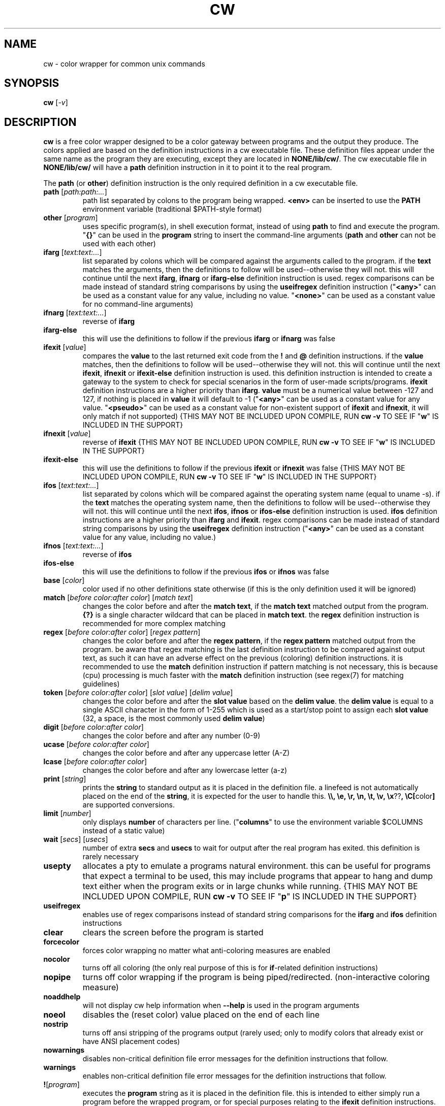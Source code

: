 .\" color wrapper manual page.
.TH "CW" "1" "August 2004" "v9/fakehalo" "Text Manipulation"
.SH "NAME"
cw \- color wrapper for common unix commands
.SH "SYNOPSIS"
.B cw
[\fI\-v\fR]
.SH "DESCRIPTION"
.PP 
\fBcw\fR is a free color wrapper designed to be a color gateway between programs and the output they produce.  
The colors applied are based on the definition instructions in a cw executable file.  These definition files appear under the same name as the program they are executing, except they are located in \fBNONE/lib/cw/\fR.  The cw executable file in \fBNONE/lib/cw/\fR will have a \fBpath\fR definition instruction in it to point it to the real program.

The \fBpath\fR (or \fBother\fR) definition instruction is the only required definition in a cw executable file.

.TP 
\fBpath\fR [\fIpath:path:...\fR]
path list separated by colons to the program being wrapped.  \fB<env>\fR can be inserted to use the \fBPATH\fR environment variable (traditional $PATH\-style format)
.TP 
\fBother\fR [\fIprogram\fR]
uses specific program(s), in shell execution format, instead of using \fBpath\fR to find and execute the program.  "\fB{}\fR" can be used in the \fBprogram\fR string to insert the command\-line arguments  (\fBpath\fR and \fBother\fR can not be used with each other)
.TP 
\fBifarg\fR [\fItext:text:...\fR]
list separated by colons which will be compared against the arguments called to the program.  if the \fBtext\fR matches the arguments, then the definitions to follow will be used\-\-otherwise they will not.  this will continue until the next \fBifarg\fR, \fBifnarg\fR or \fBifarg\-else\fR definition instruction is used.  regex comparisons can be made instead of standard string comparisons by using the \fBuseifregex\fR definition instruction ("\fB<any>\fR" can be used as a constant value for any value, including no value.  "\fB<none>\fR" can be used as a constant value for no command\-line arguments)
.TP 
\fBifnarg\fR [\fItext:text:...\fR]
reverse of \fBifarg\fR
.TP 
\fBifarg\-else\fR
this will use the definitions to follow if the previous \fBifarg\fR or \fBifnarg\fR was false
.TP 
\fBifexit\fR [\fIvalue\fR]
compares the \fBvalue\fR to the last returned exit code from the \fB!\fR and \fB@\fR definition instructions.  if the \fBvalue\fR matches, then the definitions to follow will be used\-\-otherwise they will not.  this will continue until the next \fBifexit\fR, \fBifnexit\fR or \fBifexit\-else\fR definition instruction is used.  this definition instruction is intended to create a gateway to the system to check for special scenarios in the form of user\-made scripts/programs.  \fBifexit\fR definition instructions are a higher priority than \fBifarg\fR.  \fBvalue\fR must be a numerical value between \-127 and 127, if nothing is placed in \fBvalue\fR it will default to \-1 ("\fB<any>\fR" can be used as a constant value for any value.  "\fB<pseudo>\fR" can be used as a constant value for non\-existent support of \fBifexit\fR and \fBifnexit\fR, it will only match if not supported) {THIS MAY NOT BE INCLUDED UPON COMPILE, RUN \fBcw \-v\fR TO SEE IF "\fBw\fR" IS INCLUDED IN THE SUPPORT}
.TP 
\fBifnexit\fR [\fIvalue\fR]
reverse of \fBifexit\fR {THIS MAY NOT BE INCLUDED UPON COMPILE, RUN \fBcw \-v\fR TO SEE IF "\fBw\fR" IS INCLUDED IN THE SUPPORT}
.TP 
\fBifexit\-else\fR
this will use the definitions to follow if the previous \fBifexit\fR or \fBifnexit\fR was false {THIS MAY NOT BE INCLUDED UPON COMPILE, RUN \fBcw \-v\fR TO SEE IF "\fBw\fR" IS INCLUDED IN THE SUPPORT}
.TP 
\fBifos\fR [\fItext:text:...\fR]
list separated by colons which will be compared against the operating system name (equal to uname \-s).  if the \fBtext\fR matches the operating system name, then the definitions to follow will be used\-\-otherwise they will not.  this will continue until the next \fBifos\fR, \fBifnos\fR or \fBifos\-else\fR definition instruction is used.  \fBifos\fR definition instructions are a higher priority than \fBifarg\fR and \fBifexit\fR.  regex comparisons can be made instead of standard string comparisons by using the \fBuseifregex\fR definition instruction ("\fB<any>\fR" can be used as a constant value for any value, including no value.)
.TP 
\fBifnos\fR [\fItext:text:...\fR]
reverse of \fBifos\fR
.TP 
\fBifos\-else\fR
this will use the definitions to follow if the previous \fBifos\fR or \fBifnos\fR was false
.TP 
\fBbase\fR [\fIcolor\fR]
color used if no other definitions state otherwise (if this is the only definition used it will be ignored)
.TP 
\fBmatch\fR [\fIbefore color:after color\fR] [\fImatch text\fR]
changes the color before and after the \fBmatch text\fR, if the \fBmatch text\fR matched output from the program.  \fB{?}\fR is a single character wildcard that can be placed in \fBmatch text\fR.  the \fBregex\fR definition instruction is recommended for more complex matching
.TP 
\fBregex\fR [\fIbefore color:after color\fR] [\fIregex pattern\fR]
changes the color before and after the \fBregex pattern\fR, if the \fBregex pattern\fR matched output from the program.  be aware that regex matching is the last definition instruction to be compared against output text, as such it can have an adverse effect on the previous (coloring) definition instructions.  it is recommended to use the \fBmatch\fR definition instruction if pattern matching is not necessary, this is  because (cpu) processing is much faster with the \fBmatch\fR definition instruction (see regex(7) for matching guidelines)
.TP 
\fBtoken\fR [\fIbefore color:after color\fR] [\fIslot value\fR] [\fIdelim value\fR] 
changes the color before and after the \fBslot value\fR based on the \fBdelim value\fR.  the \fBdelim value\fR is equal to a single ASCII character in the form of 1\-255 which is used as a start/stop point to assign each \fBslot value\fR
(32, a space, is the most commonly used \fBdelim value\fR) 
.TP 
\fBdigit\fR [\fIbefore color:after color\fR]
changes the color before and after any number (0\-9)
.TP 
\fBucase\fR [\fIbefore color:after color\fR]
changes the color before and after any uppercase letter (A\-Z)
.TP 
\fBlcase\fR [\fIbefore color:after color\fR]
changes the color before and after any lowercase letter (a\-z)
.TP 
\fBprint\fR [\fIstring\fR]
prints the \fBstring\fR to standard output as it is placed in the definition file.  a linefeed is not automatically placed on the end of the \fBstring\fR, it is expected for the user to handle this.  \fB\\\\, \\e, \\r, \\n, \\t, \\v, \\x\fR??\fB, \\C[\fRcolor\fB]\fR are supported conversions.
.TP 
\fBlimit\fR [\fInumber\fR]
only displays \fBnumber\fR of characters per line. ("\fBcolumns\fR" to use the environment variable $COLUMNS instead of a static value)
.TP 
\fBwait\fR [\fIsecs\fR] [\fIusecs\fR]
number of extra \fBsecs\fR and \fBusecs\fR to wait for output after the real program has exited.  this definition is rarely necessary
.TP 
\fBusepty\fR
allocates a pty to emulate a programs natural environment.  this can be useful for programs that expect a terminal to be used, this may include programs that appear to hang and dump text either when the program exits or in large chunks while running. {THIS MAY NOT BE INCLUDED UPON COMPILE, RUN \fBcw \-v\fR TO SEE IF "\fBp\fR" IS INCLUDED IN THE SUPPORT}
.TP 
\fBuseifregex\fR
enables use of regex comparisons instead of standard string comparisons for the \fBifarg\fR and \fBifos\fR definition instructions
.TP 
\fBclear\fR
clears the screen before the program is started
.TP 
\fBforcecolor\fR
forces color wrapping no matter what anti\-coloring measures are enabled
.TP 
\fBnocolor\fR
turns off all coloring (the only real purpose of this is for \fBif\fR\-related definition instructions)
.TP 
\fBnopipe\fR
turns off color wrapping if the program is being piped/redirected. (non\-interactive coloring measure)
.TP 
\fBnoaddhelp\fR
will not display cw help information when \fB\-\-help\fR is used in the program arguments
.TP 
\fBnoeol\fR
disables the (reset color) value placed on the end of each line
.TP 
\fBnostrip\fR
turns off ansi stripping of the programs output (rarely used; only to modify colors that already exist or have ANSI placement codes)
.TP 
\fBnowarnings\fR
disables non\-critical definition file error messages for the definition instructions that follow.
.TP 
\fBwarnings\fR
enables non\-critical definition file error messages for the definition instructions that follow.
.TP 
\fB!\fR[\fIprogram\fR]
executes the \fBprogram\fR string as it is placed in the definition file.  this is intended to either simply run a program before the wrapped program, or for special purposes relating to the \fBifexit\fR definition instructions.  "\fB{}\fR" can be used in the \fBprogram\fR string to insert the command\-line arguments (the \fBprogram\fR string is in a shell execution format)
.TP 
\fB@\fR[\fIprogram\fR]
this is the same as \fB!\fR, except it does not display the output or allow input
.TP 
\fB$\fR[\fIVAR\fR]\fI=\fR[\fIVALUE\fR]
sets the environment variable \fBVAR\fR to \fBVALUE\fR
.TP 
\fB#\fR[\fItext\fR]
ignores the following \fBtext\fR for processing. (for comments)
.TP 
The color values used are in the text form of:
\fBblack, blue, green, cyan, red, purple, brown, grey+, grey, blue+, green+, cyan+, red+, purple+, yellow, white, default, none\fR
.TP 
Colors with a \fB+\fR designate a brighter color.

.SH "ARGUMENTS"
Command\-line arguments may be inserted to change some attributes of cw.  These arguments are not for direct use with the cw binary, they are to be inserted in with any other arguments passed to the cw definition file.  For example \fBdf \-\-cw\-nocolor \-h\fR would disable coloring and run \fBdf \-h\fR.

All of the following arguments are explained in more detail elsewhere in this manual page.  The following are brief descriptions.

.TP 
\fB+co, \-\-cw\-colorize=color\fR[\fB:color\fR]
sets the colors to the provided arguments
.TP 
\fB+iv, \-\-cw\-invert\fR
inverts the internal color map
.TP 
\fB+nc, \-\-cw\-nocolor\fR
disables color wrapping of the program
.TP 
\fB+py, \-\-cw\-usepty\fR
allocates a pseudo terminal {THIS MAY NOT BE INCLUDED UPON COMPILE, RUN \fBcw \-v\fR TO SEE IF "\fBp\fR" IS INCLUDED IN THE SUPPORT}
.SH "ENVIRONMENT"
.PP 
.TP 
\fBNOCOLOR\fR
disables color wrapping (any value placed in the variable will enable)
.TP 
\fBNOCOLOR_NEXT\fR
disables color wrapping at the next process using color wrapper.  this is mainly useful to include in cw definition files if the program being wrapped is using other commands that are already being wrapped (this is not like stripping, it is for stopping colors from being processed as values by programs, any value placed in the variable will enable)
.TP 
\fBNOCOLOR_PIPE\fR
disables color wrapping if the program is being piped/redirected (non\-interactive coloring measure, any value placed in the variable will enable)
.TP 
\fBCW_SHLVL\fR
disables color wrapping if the value this variable is set to does NOT equal \fBSHLVL\fR (set by bash/tcsh).  this is intended to help prevent unwanted coloring outside of the current users shell (usually should be set to 1)
.TP 
\fBCW_CHK_NOCOLOR\fR
disables color wrapping if the program/shell expression placed in the variable returns a non\-zero exit code.  this is intended to help prevent unwanted coloring on a system\-specific basis.  "\fB{}\fR" can be used in the variable to insert the command\-line arguments {THIS MAY NOT BE INCLUDED UPON COMPILE, RUN \fBcw \-v\fR TO SEE IF "\fBw\fR" IS INCLUDED IN THE SUPPORT}
.TP 
\fBCW_CHK_SETCODE\fR
sets the internal exit code to the exit code returned by the program/shell expression placed in the variable to be used with the \fBifexit\fR definition instructions, provided no \fB!\fR or \fB@\fR definition instructions are called before.  "\fB{}\fR" can be used in the variable to insert the command\-line arguments {THIS MAY NOT BE INCLUDED UPON COMPILE, RUN \fBcw \-v\fR TO SEE IF "\fBw\fR" IS INCLUDED IN THE SUPPORT}
.TP 
\fBCW_USEPTY\fR
allocates a pty to emulate a program's natural environment.  this can be useful for programs that expect a terminal to be used, this may include programs that appear to hang and dump text either when the program exits or in large chunks while running. (any value placed in the variable will enable) {THIS MAY NOT BE INCLUDED UPON COMPILE, RUN \fBcw \-v\fR TO SEE IF "\fBp\fR" IS INCLUDED IN THE SUPPORT}
.TP 
\fBCW_INVERT\fR
re\-defines the internal colormap to the opposite colors.  this is intended to help terminals with white backgrounds become more readable (any value placed in the variable will enable)
.TP 
\fBCW_COLORIZE\fR
defines a static colorset to override the definition file (and \fBCW_INVERT\fR) colors.  this is intended to help make a uniform color scheme.  the format is \fBCW_COLORIZE=color\fR[\fB:color\fR] ('[' and ']' are not included).  if a second color is provided you may use any colors desired for both fields, however if you place just one color in the variable it must be one of the following colors: \fBblack, blue, green, cyan, red, purple, brown, grey, grey+\fR (using the dual color entry style can cause irregular coloring using offbeat combinations do to the method being used to colorize, it is recommended to use the single entry style)
.TP 
\fBCW_CLEAR\fR
clears the screen before any program (wrapped by cw) starts (any value placed in the variable will enable)
.SH "AUTHOR"
Written by v9/fakehalo. [v9@fakehalo.us]
.SH "BUGS"
Report bugs to <v9@fakehalo.us>.
.SH "COPYRIGHT"
Copyright \(co 2004 v9/fakehalo.
.br 
This is free software; see the source for copying conditions.  There is NO
warranty; not even for MERCHANTABILITY or FITNESS FOR A PARTICULAR PURPOSE.
.SH "SEE ALSO"
cwu(1) cwe(1)
